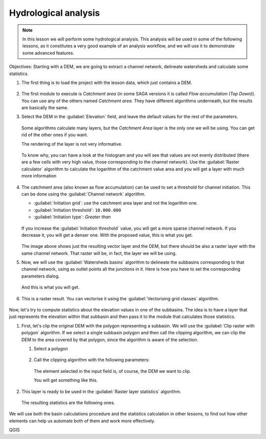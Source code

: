 .. _tm_hydro_analysis:

Hydrological analysis
============================================================


.. note:: In this lesson we will perform some hydrological analysis.
  This analysis will be used in some of the following lessons, as it constitutes
  a very good example of an analysis workflow, and we will use it to demonstrate
  some advanced features.

Objectives: Starting with a DEM, we are going to extract a channel network,
delineate watersheds and calculate some statistics. 

#. The first thing is to load the project with the lesson data, which just contains a DEM.

   .. figure:: img/hydro/dem.png

#. The first module to execute is *Catchment area* (in some SAGA versions it is called
   *Flow accumulation (Top Down)*). You can use any of the others named *Catchment area*.
   They have different algorithms underneath, but the results are basically the same.

#. Select the DEM in the :guilabel:`Elevation` field, and leave the default values for
   the rest of the parameters.

   .. figure:: img/hydro/catchmentarea.png

   Some algorithms calculate many layers, but the *Catchment Area* layer is the only one we will be using.
   You can get rid of the other ones if you want.

   The rendering of the layer is not very informative. 

   .. figure:: img/hydro/catchmentlayer.png

   To know why, you can have a look at the histogram and you will see that values
   are not evenly distributed (there are a few cells with very high value, those
   corresponding to the channel network). Use the :guilabel:`Raster calculator` algorithm
   to calculate the logarithm of the catchment value area and you will get a layer
   with much more information

   .. figure:: img/hydro/catchmentlayerlog.png

#. The catchment area (also known as flow accumulation) can be used to set a
   threshold for channel initiation. This can be done using the :guilabel:`Channel network`
   algorithm.
   
   * :guilabel:`Initiation grid`: use the catchment area layer and not the logarithm one.
   * :guilabel:`Initiation threshold`: ``10.000.000``
   * :guilabel:`Initiation type`: *Greater than* 

   .. figure:: img/hydro/channelnetwork.png 

   If you increase the :guilabel:`Initiation threshold` value, you will get a more sparse
   channel network. If you decrease it, you will get a denser one.
   With the proposed value, this is what you get.

   .. figure:: img/hydro/channelnetworklayer.png 

   The image above shows just the resulting vector layer and the DEM, but there
   should be also a raster layer with the same channel network. That raster
   will be, in fact, the layer we will be using.

#. Now, we will use the :guilabel:`Watersheds basins` algorithm to delineate the subbasins
   corresponding to that channel network, using as outlet points all the junctions
   in it. Here is how you have to set the corresponding parameters dialog.

   .. figure:: img/hydro/watersheds.png 


   And this is what you will get.

   .. figure:: img/hydro/watershedslayer.png 

#. This is a raster result.
   You can vectorise it using the :guilabel:`Vectorising grid classes` algorithm.

   .. figure:: img/hydro/vectorising.png 

   .. figure:: img/hydro/watershedslayervector.png 


Now, let's try to compute statistics about the elevation values in one of the
subbasins. The idea is to have a layer that just represents the elevation
within that subbasin and then pass it to the module that calculates those statistics.

#. First, let's clip the original DEM with the polygon representing a subbasin.
   We will use the :guilabel:`Clip raster with polygon` algorithm. If we select a single
   subbasin polygon and then call the clipping algorithm, we can clip the DEM to
   the area covered by that polygon, since the algorithm is aware of the selection.

   #. Select a polygon

      .. figure:: img/hydro/selectedpolygon.png 

   #. Call the clipping algorithm with the following parameters:

      .. figure:: img/hydro/clipgrid.png 

      The element selected in the input field is, of course, the DEM we want to clip.

      You will get something like this.

      .. figure:: img/hydro/clippeddem.png 

#. This layer is ready to be used in the :guilabel:`Raster layer statistics` algorithm.

   .. figure:: img/hydro/rasterstats.png 

   The resulting statistics are the following ones.

   .. figure:: img/hydro/stats.png 

We will use both the basin calculations procedure and the statistics
calculation in other lessons, to find out how other elements can help us
automate both of them and work more effectively.

QGIS
